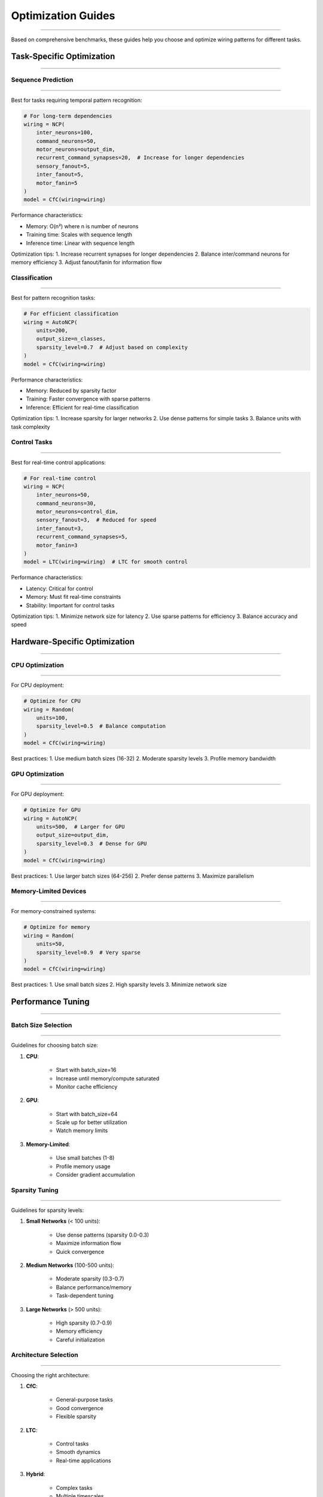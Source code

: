 Optimization Guides
===================
===================
===================
===================
===================
===================
===================
===================
===================
===================
===================
===================
===================
===================
===================
=================

Based on comprehensive benchmarks, these guides help you choose and optimize wiring patterns for different tasks.

Task-Specific Optimization
--------------------------
--------------------------
--------------------------
--------------------------
--------------------------
--------------------------
--------------------------
--------------------------
--------------------------
--------------------------
--------------------------
--------------------------
--------------------------
--------------------------
--------------------------
----------------------

Sequence Prediction
~~~~~~~~~~~~~~~~~~~
~~~~~~~~~~~~~~~~~~~
~~~~~~~~~~~~~~~~~~~
~~~~~~~~~~~~~~~~~~~
~~~~~~~~~~~~~~~~~~~
~~~~~~~~~~~~~~~~~~~
~~~~~~~~~~~~~~~~~~~
~~~~~~~~~~~~~~~~~~~
~~~~~~~~~~~~~~~~~~~
~~~~~~~~~~~~~~~~~~~
~~~~~~~~~~~~~~~~~~~
~~~~~~~~~~~~~~~~~~~
~~~~~~~~~~~~~~~~~~~
~~~~~~~~~~~~~~~~~~~
~~~~~~~~~~~~~~~~~~~
~~~~~~~~~~~~~~~

Best for tasks requiring temporal pattern recognition:

.. code-block:: python

    # For long-term dependencies
    wiring = NCP(
        inter_neurons=100,
        command_neurons=50,
        motor_neurons=output_dim,
        recurrent_command_synapses=20,  # Increase for longer dependencies
        sensory_fanout=5,
        inter_fanout=5,
        motor_fanin=5
    )
    model = CfC(wiring=wiring)

Performance characteristics:

- Memory: O(n²) where n is number of neurons
- Training time: Scales with sequence length
- Inference time: Linear with sequence length

Optimization tips:
1. Increase recurrent synapses for longer dependencies
2. Balance inter/command neurons for memory efficiency
3. Adjust fanout/fanin for information flow

Classification
~~~~~~~~~~~~~~
~~~~~~~~~~~~~~
~~~~~~~~~~~~~~
~~~~~~~~~~~~~~
~~~~~~~~~~~~~~
~~~~~~~~~~~~~~
~~~~~~~~~~~~~~
~~~~~~~~~~~~~~
~~~~~~~~~~~~~~
~~~~~~~~~~~~~~
~~~~~~~~~~~~~~
~~~~~~~~~~~~~~
~~~~~~~~~~~~~~
~~~~~~~~~~~~~~
~~~~~~~~~~~~~~
~~~~~~~~~~~

Best for pattern recognition tasks:

.. code-block:: python

    # For efficient classification
    wiring = AutoNCP(
        units=200,
        output_size=n_classes,
        sparsity_level=0.7  # Adjust based on complexity
    )
    model = CfC(wiring=wiring)

Performance characteristics:

- Memory: Reduced by sparsity factor
- Training: Faster convergence with sparse patterns
- Inference: Efficient for real-time classification

Optimization tips:
1. Increase sparsity for larger networks
2. Use dense patterns for simple tasks
3. Balance units with task complexity

Control Tasks
~~~~~~~~~~~~~
~~~~~~~~~~~~~
~~~~~~~~~~~~~
~~~~~~~~~~~~~
~~~~~~~~~~~~~
~~~~~~~~~~~~~
~~~~~~~~~~~~~
~~~~~~~~~~~~~
~~~~~~~~~~~~~
~~~~~~~~~~~~~
~~~~~~~~~~~~~
~~~~~~~~~~~~~
~~~~~~~~~~~~~
~~~~~~~~~~~~~
~~~~~~~~~~~~~
~~~~~~~~~~

Best for real-time control applications:

.. code-block:: python

    # For real-time control
    wiring = NCP(
        inter_neurons=50,
        command_neurons=30,
        motor_neurons=control_dim,
        sensory_fanout=3,  # Reduced for speed
        inter_fanout=3,
        recurrent_command_synapses=5,
        motor_fanin=3
    )
    model = LTC(wiring=wiring)  # LTC for smooth control

Performance characteristics:

- Latency: Critical for control
- Memory: Must fit real-time constraints
- Stability: Important for control tasks

Optimization tips:
1. Minimize network size for latency
2. Use sparse patterns for efficiency
3. Balance accuracy and speed

Hardware-Specific Optimization
------------------------------
------------------------------
------------------------------
------------------------------
------------------------------
------------------------------
------------------------------
------------------------------
------------------------------
------------------------------
------------------------------
------------------------------
------------------------------
------------------------------
------------------------------
-------------------------

CPU Optimization
~~~~~~~~~~~~~~~~
~~~~~~~~~~~~~~~~
~~~~~~~~~~~~~~~~
~~~~~~~~~~~~~~~~
~~~~~~~~~~~~~~~~
~~~~~~~~~~~~~~~~
~~~~~~~~~~~~~~~~
~~~~~~~~~~~~~~~~
~~~~~~~~~~~~~~~~
~~~~~~~~~~~~~~~~
~~~~~~~~~~~~~~~~
~~~~~~~~~~~~~~~~
~~~~~~~~~~~~~~~~
~~~~~~~~~~~~~~~~
~~~~~~~~~~~~~~~~
~~~~~~~~~~~~

For CPU deployment:

.. code-block:: python

    # Optimize for CPU
    wiring = Random(
        units=100,
        sparsity_level=0.5  # Balance computation
    )
    model = CfC(wiring=wiring)

Best practices:
1. Use medium batch sizes (16-32)
2. Moderate sparsity levels
3. Profile memory bandwidth

GPU Optimization
~~~~~~~~~~~~~~~~
~~~~~~~~~~~~~~~~
~~~~~~~~~~~~~~~~
~~~~~~~~~~~~~~~~
~~~~~~~~~~~~~~~~
~~~~~~~~~~~~~~~~
~~~~~~~~~~~~~~~~
~~~~~~~~~~~~~~~~
~~~~~~~~~~~~~~~~
~~~~~~~~~~~~~~~~
~~~~~~~~~~~~~~~~
~~~~~~~~~~~~~~~~
~~~~~~~~~~~~~~~~
~~~~~~~~~~~~~~~~
~~~~~~~~~~~~~~~~
~~~~~~~~~~~~

For GPU deployment:

.. code-block:: python

    # Optimize for GPU
    wiring = AutoNCP(
        units=500,  # Larger for GPU
        output_size=output_dim,
        sparsity_level=0.3  # Dense for GPU
    )
    model = CfC(wiring=wiring)

Best practices:
1. Use larger batch sizes (64-256)
2. Prefer dense patterns
3. Maximize parallelism

Memory-Limited Devices
~~~~~~~~~~~~~~~~~~~~~~
~~~~~~~~~~~~~~~~~~~~~~
~~~~~~~~~~~~~~~~~~~~~~
~~~~~~~~~~~~~~~~~~~~~~
~~~~~~~~~~~~~~~~~~~~~~
~~~~~~~~~~~~~~~~~~~~~~
~~~~~~~~~~~~~~~~~~~~~~
~~~~~~~~~~~~~~~~~~~~~~
~~~~~~~~~~~~~~~~~~~~~~
~~~~~~~~~~~~~~~~~~~~~~
~~~~~~~~~~~~~~~~~~~~~~
~~~~~~~~~~~~~~~~~~~~~~
~~~~~~~~~~~~~~~~~~~~~~
~~~~~~~~~~~~~~~~~~~~~~
~~~~~~~~~~~~~~~~~~~~~~
~~~~~~~~~~~~~~~~~

For memory-constrained systems:

.. code-block:: python

    # Optimize for memory
    wiring = Random(
        units=50,
        sparsity_level=0.9  # Very sparse
    )
    model = CfC(wiring=wiring)

Best practices:
1. Use small batch sizes
2. High sparsity levels
3. Minimize network size

Performance Tuning
------------------
------------------
------------------
------------------
------------------
------------------
------------------
------------------
------------------
------------------
------------------
------------------
------------------
------------------
------------------
--------------

Batch Size Selection
~~~~~~~~~~~~~~~~~~~~
~~~~~~~~~~~~~~~~~~~~
~~~~~~~~~~~~~~~~~~~~
~~~~~~~~~~~~~~~~~~~~
~~~~~~~~~~~~~~~~~~~~
~~~~~~~~~~~~~~~~~~~~
~~~~~~~~~~~~~~~~~~~~
~~~~~~~~~~~~~~~~~~~~
~~~~~~~~~~~~~~~~~~~~
~~~~~~~~~~~~~~~~~~~~
~~~~~~~~~~~~~~~~~~~~
~~~~~~~~~~~~~~~~~~~~
~~~~~~~~~~~~~~~~~~~~
~~~~~~~~~~~~~~~~~~~~
~~~~~~~~~~~~~~~~~~~~
~~~~~~~~~~~~~~~~

Guidelines for choosing batch size:

1. **CPU**:

    - Start with batch_size=16
    - Increase until memory/compute saturated
    - Monitor cache efficiency

2. **GPU**:

    - Start with batch_size=64
    - Scale up for better utilization
    - Watch memory limits

3. **Memory-Limited**:

    - Use small batches (1-8)
    - Profile memory usage
    - Consider gradient accumulation

Sparsity Tuning
~~~~~~~~~~~~~~~
~~~~~~~~~~~~~~~
~~~~~~~~~~~~~~~
~~~~~~~~~~~~~~~
~~~~~~~~~~~~~~~
~~~~~~~~~~~~~~~
~~~~~~~~~~~~~~~
~~~~~~~~~~~~~~~
~~~~~~~~~~~~~~~
~~~~~~~~~~~~~~~
~~~~~~~~~~~~~~~
~~~~~~~~~~~~~~~
~~~~~~~~~~~~~~~
~~~~~~~~~~~~~~~
~~~~~~~~~~~~~~~
~~~~~~~~~~~~

Guidelines for sparsity levels:

1. **Small Networks** (< 100 units):

    - Use dense patterns (sparsity 0.0-0.3)
    - Maximize information flow
    - Quick convergence

2. **Medium Networks** (100-500 units):

    - Moderate sparsity (0.3-0.7)
    - Balance performance/memory
    - Task-dependent tuning

3. **Large Networks** (> 500 units):

    - High sparsity (0.7-0.9)
    - Memory efficiency
    - Careful initialization

Architecture Selection
~~~~~~~~~~~~~~~~~~~~~~
~~~~~~~~~~~~~~~~~~~~~~
~~~~~~~~~~~~~~~~~~~~~~
~~~~~~~~~~~~~~~~~~~~~~
~~~~~~~~~~~~~~~~~~~~~~
~~~~~~~~~~~~~~~~~~~~~~
~~~~~~~~~~~~~~~~~~~~~~
~~~~~~~~~~~~~~~~~~~~~~
~~~~~~~~~~~~~~~~~~~~~~
~~~~~~~~~~~~~~~~~~~~~~
~~~~~~~~~~~~~~~~~~~~~~
~~~~~~~~~~~~~~~~~~~~~~
~~~~~~~~~~~~~~~~~~~~~~
~~~~~~~~~~~~~~~~~~~~~~
~~~~~~~~~~~~~~~~~~~~~~
~~~~~~~~~~~~~~~~~~

Choosing the right architecture:

1. **CfC**:

    - General-purpose tasks
    - Good convergence
    - Flexible sparsity

2. **LTC**:

    - Control tasks
    - Smooth dynamics
    - Real-time applications

3. **Hybrid**:

    - Complex tasks
    - Multiple timescales
    - Custom requirements

Monitoring and Optimization
---------------------------
---------------------------
---------------------------
---------------------------
---------------------------
---------------------------
---------------------------
---------------------------
---------------------------
---------------------------
---------------------------
---------------------------
---------------------------
---------------------------
---------------------------
-----------------------

Performance Metrics
~~~~~~~~~~~~~~~~~~~
~~~~~~~~~~~~~~~~~~~
~~~~~~~~~~~~~~~~~~~
~~~~~~~~~~~~~~~~~~~
~~~~~~~~~~~~~~~~~~~
~~~~~~~~~~~~~~~~~~~
~~~~~~~~~~~~~~~~~~~
~~~~~~~~~~~~~~~~~~~
~~~~~~~~~~~~~~~~~~~
~~~~~~~~~~~~~~~~~~~
~~~~~~~~~~~~~~~~~~~
~~~~~~~~~~~~~~~~~~~
~~~~~~~~~~~~~~~~~~~
~~~~~~~~~~~~~~~~~~~
~~~~~~~~~~~~~~~~~~~
~~~~~~~~~~~~~~~

Key metrics to monitor:

.. code-block:: python

    from ncps.mlx.advanced_profiling import MLXProfiler
    
    profiler = MLXProfiler(model)
    
    # Monitor compute efficiency
    compute_stats = profiler.profile_compute(
        batch_size=32,
        seq_length=10
    )
    print(f"TFLOPS: {compute_stats['tflops']:.2f}")
    
    # Monitor memory usage
    memory_stats = profiler.profile_memory()
    print(f"Memory: {memory_stats['peak_usage']:.2f} MB")
    
    # Monitor latency
    latency_stats = profiler.profile_compute(
        batch_size=1,
        seq_length=1,
        num_runs=1000
    )
    print(f"Latency: {latency_stats['time_mean']*1000:.2f} ms")

Optimization Process
~~~~~~~~~~~~~~~~~~~~
~~~~~~~~~~~~~~~~~~~~
~~~~~~~~~~~~~~~~~~~~
~~~~~~~~~~~~~~~~~~~~
~~~~~~~~~~~~~~~~~~~~
~~~~~~~~~~~~~~~~~~~~
~~~~~~~~~~~~~~~~~~~~
~~~~~~~~~~~~~~~~~~~~
~~~~~~~~~~~~~~~~~~~~
~~~~~~~~~~~~~~~~~~~~
~~~~~~~~~~~~~~~~~~~~
~~~~~~~~~~~~~~~~~~~~
~~~~~~~~~~~~~~~~~~~~
~~~~~~~~~~~~~~~~~~~~
~~~~~~~~~~~~~~~~~~~~
~~~~~~~~~~~~~~~~

1. **Initial Setup**:

    - Choose architecture based on task
    - Start with conservative settings
    - Establish baseline metrics

2. **Iterative Optimization**:

    - Profile performance
    - Identify bottlenecks
    - Adjust parameters
    - Validate improvements

3. **Validation**:

    - Test with real data
    - Verify stability
    - Monitor long-term performance

Common Issues
-------------
-------------
-------------
-------------
-------------
-------------
-------------
-------------
-------------
-------------
-------------
-------------
-------------
-------------
-------------
----------

Memory Problems
~~~~~~~~~~~~~~~
~~~~~~~~~~~~~~~
~~~~~~~~~~~~~~~
~~~~~~~~~~~~~~~
~~~~~~~~~~~~~~~
~~~~~~~~~~~~~~~
~~~~~~~~~~~~~~~
~~~~~~~~~~~~~~~
~~~~~~~~~~~~~~~
~~~~~~~~~~~~~~~
~~~~~~~~~~~~~~~
~~~~~~~~~~~~~~~
~~~~~~~~~~~~~~~
~~~~~~~~~~~~~~~
~~~~~~~~~~~~~~~
~~~~~~~~~~~~

1. **Symptoms**:

    - OOM errors
    - Slow performance
    - High memory usage

2. **Solutions**:

    - Increase sparsity
    - Reduce batch size
    - Use gradient accumulation
    - Profile memory patterns

Performance Issues
~~~~~~~~~~~~~~~~~~
~~~~~~~~~~~~~~~~~~
~~~~~~~~~~~~~~~~~~
~~~~~~~~~~~~~~~~~~
~~~~~~~~~~~~~~~~~~
~~~~~~~~~~~~~~~~~~
~~~~~~~~~~~~~~~~~~
~~~~~~~~~~~~~~~~~~
~~~~~~~~~~~~~~~~~~
~~~~~~~~~~~~~~~~~~
~~~~~~~~~~~~~~~~~~
~~~~~~~~~~~~~~~~~~
~~~~~~~~~~~~~~~~~~
~~~~~~~~~~~~~~~~~~
~~~~~~~~~~~~~~~~~~
~~~~~~~~~~~~~~

1. **Symptoms**:

    - Slow training
    - High latency
    - Poor convergence

2. **Solutions**:

    - Optimize batch size
    - Adjust network size
    - Use appropriate sparsity
    - Profile bottlenecks

Stability Issues
~~~~~~~~~~~~~~~~
~~~~~~~~~~~~~~~~
~~~~~~~~~~~~~~~~
~~~~~~~~~~~~~~~~
~~~~~~~~~~~~~~~~
~~~~~~~~~~~~~~~~
~~~~~~~~~~~~~~~~
~~~~~~~~~~~~~~~~
~~~~~~~~~~~~~~~~
~~~~~~~~~~~~~~~~
~~~~~~~~~~~~~~~~
~~~~~~~~~~~~~~~~
~~~~~~~~~~~~~~~~
~~~~~~~~~~~~~~~~
~~~~~~~~~~~~~~~~
~~~~~~~~~~~~

1. **Symptoms**:

    - Unstable training
    - Poor generalization
    - Inconsistent results

2. **Solutions**:

    - Adjust learning rate
    - Modify architecture
    - Use regularization
    - Monitor gradients
